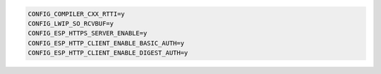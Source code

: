 .. code-block::

  CONFIG_COMPILER_CXX_RTTI=y
  CONFIG_LWIP_SO_RCVBUF=y
  CONFIG_ESP_HTTPS_SERVER_ENABLE=y
  CONFIG_ESP_HTTP_CLIENT_ENABLE_BASIC_AUTH=y
  CONFIG_ESP_HTTP_CLIENT_ENABLE_DIGEST_AUTH=y